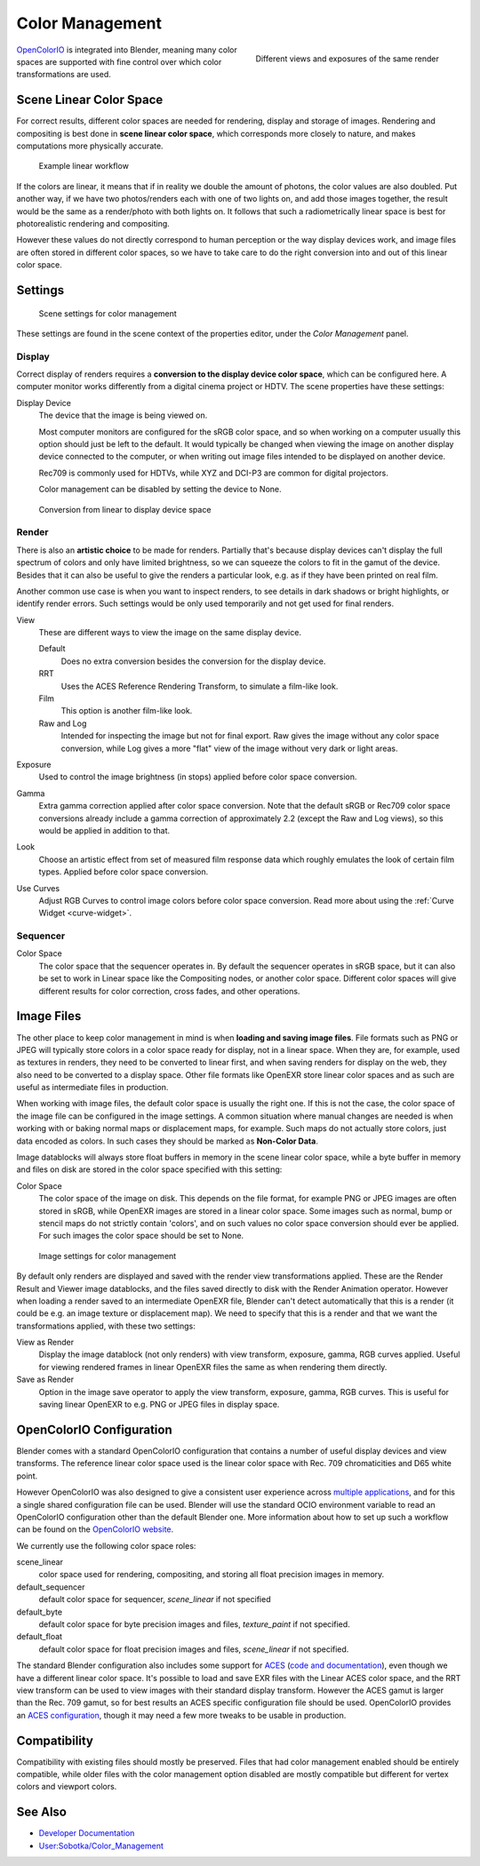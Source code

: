 
..    TODO/Review: {{review|partial=X|im=needs images}} .


****************
Color Management
****************

.. figure:: /images/color_management.jpg
   :width: 250px
   :align: right

   Different views and exposures of the same render


`OpenColorIO <http://opencolorio.org/>`__ is integrated into Blender,
meaning many color spaces are supported with fine control over which color transformations are used.


Scene Linear Color Space
========================

For correct results, different color spaces are needed for rendering,
display and storage of images.
Rendering and compositing is best done in **scene linear color space**,
which corresponds more closely to nature, and makes computations more physically accurate.


.. figure:: /images/color_mgt_example_workflow.jpg

   Example linear workflow


If the colors are linear, it means that if in reality we double the amount of photons,
the color values are also doubled. Put another way,
if we have two photos/renders each with one of two lights on, and add those images together,
the result would be the same as a render/photo with both lights on. It follows that such a
radiometrically linear space is best for photorealistic rendering and compositing.

However these values do not directly correspond to human perception or the way display devices
work, and image files are often stored in different color spaces,
so we have to take care to do the right conversion into and out of this linear color space.


Settings
========

.. figure:: /images/color_mgt_settings.jpg

   Scene settings for color management


These settings are found in the scene context of the properties editor, under the *Color Management* panel.

Display
-------

Correct display of renders requires a **conversion to the display device color space**,
which can be configured here.
A computer monitor works differently from a digital cinema project or HDTV.
The scene properties have these settings:

Display Device
   The device that the image is being viewed on.

   Most computer monitors are configured for the sRGB color space,
   and so when working on a computer usually this option should just be left to the default.
   It would typically be changed when viewing the image on another display device connected to the computer,
   or when writing out image files intended to be displayed on another device.

   Rec709 is commonly used for HDTVs, while XYZ and DCI-P3 are common for digital projectors.

   Color management can be disabled by setting the device to None.

.. figure:: /images/color_mgt_display.jpg

   Conversion from linear to display device space


Render
------

There is also an **artistic choice** to be made for renders. Partially that's
because display devices can't display the full spectrum of colors and only have limited
brightness, so we can squeeze the colors to fit in the gamut of the device.
Besides that it can also be useful to give the renders a particular look, e.g.
as if they have been printed on real film.

Another common use case is when you want to inspect renders,
to see details in dark shadows or bright highlights, or identify render errors.
Such settings would be only used temporarily and not get used for final renders.

View
   These are different ways to view the image on the same display device.

   Default
      Does no extra conversion besides the conversion for the display device.
   RRT
      Uses the ACES Reference Rendering Transform, to simulate a film-like look.
   Film
      This option is another film-like look.
   Raw and Log
      Intended for inspecting the image but not for final export.
      Raw gives the image without any color space conversion,
      while Log gives a more "flat" view of the image without very dark or light areas.

Exposure
   Used to control the image brightness (in stops) applied before color space conversion.
Gamma
   Extra gamma correction applied after color space conversion. Note that the default sRGB or Rec709 color space
   conversions already include a gamma correction of approximately 2.2 (except the Raw and Log views),
   so this would be applied in addition to that.
Look
   Choose an artistic effect from set of measured film response data which
   roughly emulates the look of certain film types. Applied before color space conversion.

Use Curves
   Adjust RGB Curves to control image colors before color space conversion.
   Read more about using the :ref:`Curve Widget <curve-widget>`.


Sequencer
---------

Color Space
   The color space that the sequencer operates in.
   By default the sequencer operates in sRGB space,
   but it can also be set to work in Linear space like the Compositing nodes, or another color space.
   Different color spaces will give different results for color correction, cross fades, and other operations.


Image Files
===========

The other place to keep color management in mind is when **loading and saving image files**.
File formats such as PNG or JPEG will typically store colors in a color space ready for
display, not in a linear space. When they are, for example, used as textures in renders,
they need to be converted to linear first, and when saving renders for display on the web,
they also need to be converted to a display space. Other file formats like OpenEXR store
linear color spaces and as such are useful as intermediate files in production.

When working with image files, the default color space is usually the right one.
If this is not the case,
the color space of the image file can be configured in the image settings. A common situation
where manual changes are needed is when working with or baking normal maps or displacement
maps, for example. Such maps do not actually store colors, just data encoded as colors.
In such cases they should be marked as **Non-Color Data**.

Image datablocks will always store float buffers in memory in the scene linear color space,
while a byte buffer in memory and files on disk are stored in the color space specified with
this setting:

Color Space
   The color space of the image on disk. This depends on the file format,
   for example PNG or JPEG images are often stored in sRGB, while OpenEXR images are stored in a linear color space.
   Some images such as normal, bump or stencil maps do not strictly contain 'colors',
   and on such values no color space conversion should ever be applied.
   For such images the color space should be set to None.


.. figure:: /images/color_mgt_image_settings.jpg

   Image settings for color management


By default only renders are displayed and saved with the render view transformations applied.
These are the Render Result and Viewer image datablocks,
and the files saved directly to disk with the Render Animation operator.
However when loading a render saved to an intermediate OpenEXR file,
Blender can't detect automatically that this is a render (it could be e.g.
an image texture or displacement map).
We need to specify that this is a render and that we want the transformations applied,
with these two settings:

View as Render
   Display the image datablock (not only renders) with view transform, exposure, gamma, RGB curves applied.
   Useful for viewing rendered frames in linear OpenEXR files the same as when rendering them directly.
Save as Render
   Option in the image save operator to apply the view transform, exposure, gamma, RGB curves.
   This is useful for saving linear OpenEXR to e.g. PNG or JPEG files in display space.


OpenColorIO Configuration
=========================

Blender comes with a standard OpenColorIO configuration that contains a number of useful
display devices and view transforms.
The reference linear color space used is the linear color space with Rec.
709 chromaticities and D65 white point.

However OpenColorIO was also designed to give a consistent user experience across
`multiple applications <http://opencolorio.org/CompatibleSoftware.html>`__,
and for this a single shared configuration file can be used. Blender will use the standard
OCIO environment variable to read an OpenColorIO configuration other than the default Blender
one. More information about how to set up such a workflow can be found on the
`OpenColorIO website <http://opencolorio.org/>`__.

We currently use the following color space roles:

scene_linear
   color space used for rendering, compositing, and storing all float precision images in memory.
default_sequencer
   default color space for sequencer, *scene_linear* if not specified
default_byte
   default color space for byte precision images and files, *texture_paint* if not specified.
default_float
   default color space for float precision images and files, *scene_linear* if not specified.

The standard Blender configuration also includes some support for
`ACES <http://www.oscars.org/science-technology/council/projects/aces.html>`__
(`code and documentation <https://github.com/ampas/aces-dev>`__),
even though we have a different linear color space.
It's possible to load and save EXR files with the Linear ACES color space,
and the RRT view transform can be used to view images with their standard display transform.
However the ACES gamut is larger than the Rec. 709 gamut,
so for best results an ACES specific configuration file should be used.
OpenColorIO provides an `ACES configuration <http://opencolorio.org/configurations/index.html>`__,
though it may need a few more tweaks to be usable in production.


Compatibility
=============

Compatibility with existing files should mostly be preserved.
Files that had color management enabled should be entirely compatible, while older files with
the color management option disabled are mostly compatible but different for vertex colors and
viewport colors.


See Also
========

- `Developer Documentation <http://wiki.blender.org/index.php/User:Nazg-gul/ColorManagement>`__
- `User:Sobotka/Color_Management <http://wiki.blender.org/index.php/User:Sobotka/Color_Management>`__

